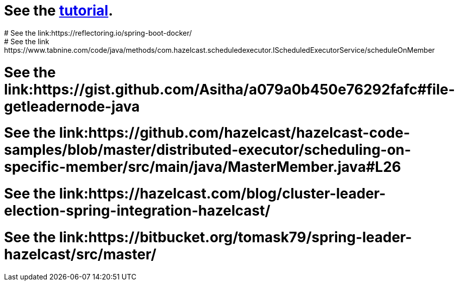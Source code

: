 # See the link:https://docs.hazelcast.com/tutorials/hazelcast-embedded-springboot[tutorial].
# See the link:https://reflectoring.io/spring-boot-docker/
# See the link:https://www.tabnine.com/code/java/methods/com.hazelcast.scheduledexecutor.IScheduledExecutorService/scheduleOnMember
# See the link:https://gist.github.com/Asitha/a079a0b450e76292fafc#file-getleadernode-java
# See the link:https://github.com/hazelcast/hazelcast-code-samples/blob/master/distributed-executor/scheduling-on-specific-member/src/main/java/MasterMember.java#L26
# See the link:https://hazelcast.com/blog/cluster-leader-election-spring-integration-hazelcast/
# See the link:https://bitbucket.org/tomask79/spring-leader-hazelcast/src/master/